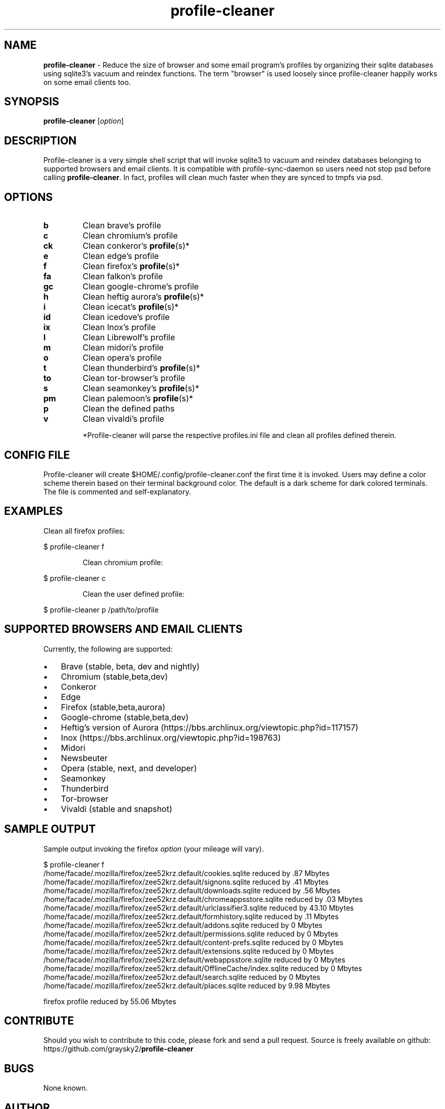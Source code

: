 .\" Text automatically generated by txt2man
.TH profile-cleaner 1 "29 May 2023" "" ""
.SH NAME
\fBprofile-cleaner \fP- Reduce the size of browser and some email program's profiles by organizing their sqlite databases using sqlite3's vacuum and reindex functions. The term "browser" is used loosely since profile-cleaner happily works on some email clients too.
\fB
.SH SYNOPSIS
.nf
.fam C
\fBprofile-cleaner\fP [\fIoption\fP]

.fam T
.fi
.fam T
.fi
.SH DESCRIPTION
Profile-cleaner is a very simple shell script that will invoke sqlite3 to vacuum and reindex databases belonging to supported browsers and email clients. It is compatible with profile-sync-daemon so users need not stop psd before calling \fBprofile-cleaner\fP. In fact, profiles will clean much faster when they are synced to tmpfs via psd.
.SH OPTIONS
.TP
.B
b
Clean brave's profile
.TP
.B
c
Clean chromium's profile
.TP
.B
ck
Clean conkeror's \fBprofile\fP(s)*
.TP
.B
e
Clean edge's profile
.TP
.B
f
Clean firefox's \fBprofile\fP(s)*
.TP
.B
fa
Clean falkon's profile
.TP
.B
gc
Clean google-chrome's profile
.TP
.B
h
Clean heftig aurora's \fBprofile\fP(s)*
.TP
.B
i
Clean icecat's \fBprofile\fP(s)*
.TP
.B
id
Clean icedove's profile
.TP
.B
ix
Clean Inox's profile
.TP
.B
l
Clean Librewolf's profile
.TP
.B
m
Clean midori's profile
.TP
.B
o
Clean opera's profile
.TP
.B
t
Clean thunderbird's \fBprofile\fP(s)*
.TP
.B
to
Clean tor-browser's profile
.TP
.B
s
Clean seamonkey's \fBprofile\fP(s)*
.TP
.B
pm
Clean palemoon's \fBprofile\fP(s)*
.TP
.B
p
Clean the defined paths
.TP
.B
v
Clean vivaldi's profile
.RE
.PP

.RS
*Profile-cleaner will parse the respective profiles.ini file and clean all profiles defined therein.
.SH CONFIG FILE
Profile-cleaner will create $HOME/.config/profile-cleaner.conf the first time it is invoked. Users may define a color scheme therein based on their terminal background color. The default is a dark scheme for dark colored terminals. The file is commented and self-explanatory.
.SH EXAMPLES
Clean all firefox profiles:
.RE
.PP

.nf
.fam C
 $ profile-cleaner f

.fam T
.fi
.RS
Clean chromium profile:
.RE
.PP

.nf
.fam C
 $ profile-cleaner c

.fam T
.fi
.RS
Clean the user defined profile:
.RE
.PP

.nf
.fam C
 $ profile-cleaner p /path/to/profile

.fam T
.fi
.SH SUPPORTED BROWSERS AND EMAIL CLIENTS
Currently, the following are supported:
.IP \(bu 3
Brave (stable, beta, dev and nightly)
.IP \(bu 3
Chromium (stable,beta,dev)
.IP \(bu 3
Conkeror
.IP \(bu 3
Edge
.IP \(bu 3
Firefox (stable,beta,aurora)
.IP \(bu 3
Google-chrome (stable,beta,dev)
.IP \(bu 3
Heftig's version of Aurora (https://bbs.archlinux.org/viewtopic.php?id=117157)
.IP \(bu 3
Inox (https://bbs.archlinux.org/viewtopic.php?id=198763)
.IP \(bu 3
Midori
.IP \(bu 3
Newsbeuter
.IP \(bu 3
Opera (stable, next, and developer)
.IP \(bu 3
Seamonkey
.IP \(bu 3
Thunderbird
.IP \(bu 3
Tor-browser
.IP \(bu 3
Vivaldi (stable and snapshot)
.SH SAMPLE OUTPUT
Sample output invoking the firefox \fIoption\fP (your mileage will vary).
.RE
.PP

.nf
.fam C
 $ profile-cleaner f
 /home/facade/.mozilla/firefox/zee52krz.default/cookies.sqlite reduced by .87 Mbytes
 /home/facade/.mozilla/firefox/zee52krz.default/signons.sqlite reduced by .41 Mbytes
 /home/facade/.mozilla/firefox/zee52krz.default/downloads.sqlite reduced by .56 Mbytes
 /home/facade/.mozilla/firefox/zee52krz.default/chromeappsstore.sqlite reduced by .03 Mbytes
 /home/facade/.mozilla/firefox/zee52krz.default/urlclassifier3.sqlite reduced by 43.10 Mbytes
 /home/facade/.mozilla/firefox/zee52krz.default/formhistory.sqlite reduced by .11 Mbytes
 /home/facade/.mozilla/firefox/zee52krz.default/addons.sqlite reduced by 0 Mbytes
 /home/facade/.mozilla/firefox/zee52krz.default/permissions.sqlite reduced by 0 Mbytes
 /home/facade/.mozilla/firefox/zee52krz.default/content-prefs.sqlite reduced by 0 Mbytes
 /home/facade/.mozilla/firefox/zee52krz.default/extensions.sqlite reduced by 0 Mbytes
 /home/facade/.mozilla/firefox/zee52krz.default/webappsstore.sqlite reduced by 0 Mbytes
 /home/facade/.mozilla/firefox/zee52krz.default/OfflineCache/index.sqlite reduced by 0 Mbytes
 /home/facade/.mozilla/firefox/zee52krz.default/search.sqlite reduced by 0 Mbytes
 /home/facade/.mozilla/firefox/zee52krz.default/places.sqlite reduced by 9.98 Mbytes

 firefox profile reduced by 55.06 Mbytes

.fam T
.fi
.SH CONTRIBUTE
Should you wish to contribute to this code, please fork and send a pull request. Source is freely available on github: https://github.com/graysky2/\fBprofile-cleaner\fP
.SH BUGS
None known.
.SH AUTHOR
graysky (therealgraysky AT proton DOT me)
.SH SEE ALSO
profile-sync-deamon (1)
